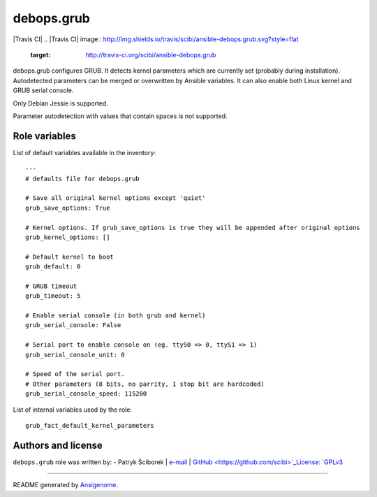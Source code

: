 debops.grub
===========

|Travis CI| |Platforms|
.. |Travis CI| image:: http://img.shields.io/travis/scibi/ansible-debops.grub.svg?style=flat
   :target: http://travis-ci.org/scibi/ansible-debops.grub
.. |Platforms| image:: http://img.shields.io/badge/platforms-debian-lightgrey.svg?style=flat
   :target: #


debops.grub configures GRUB. It detects kernel parameters which are
currently set (probably during installation). Autodetected parameters
can be merged or overwritten by Ansible variables. It can also enable
both Linux kernel and GRUB serial console.

Only Debian Jessie is supported.

Parameter autodetection with values that contain spaces is not supported.




Role variables
~~~~~~~~~~~~~~

List of default variables available in the inventory:

::

    ---
    # defaults file for debops.grub
    
    # Save all original kernel options except 'quiet'
    grub_save_options: True
    
    # Kernel options. If grub_save_options is true they will be appended after original options
    grub_kernel_options: []
    
    # Default kernel to boot
    grub_default: 0
    
    # GRUB timeout
    grub_timeout: 5
    
    # Enable serial console (in both grub and kernel)
    grub_serial_console: False
    
    # Serial port to enable console on (eg. ttyS0 => 0, ttyS1 => 1)
    grub_serial_console_unit: 0
    
    # Speed of the serial port.
    # Other parameters (8 bits, no parrity, 1 stop bit are hardcoded)
    grub_serial_console_speed: 115200

List of internal variables used by the role:

::

    grub_fact_default_kernel_parameters


Authors and license
~~~~~~~~~~~~~~~~~~~

``debops.grub`` role was written by:
- Patryk Ściborek | `e-mail <mailto:patryk@sciborek.com>`_ | `GitHub <https://github.com/scibi>`_License: `GPLv3 <https://tldrlegal.com/license/gnu-general-public-license-v3-%28gpl-3%29>`_

****

README generated by `Ansigenome <https://github.com/nickjj/ansigenome/>`_.
